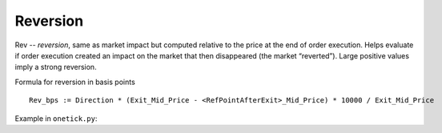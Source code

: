Reversion
=========
Rev -- `reversion`, same as market impact but computed relative to the price at the end of order execution. Helps evaluate if order execution created an impact on the market that then disappeared (the market “reverted”). Large positive values imply a strong reversion.

Formula for reversion in basis points

::

    Rev_bps := Direction * (Exit_Mid_Price - <RefPointAfterExit>_Mid_Price) * 10000 / Exit_Mid_Price

Example in ``onetick.py``:

.. testcode::

    import onetick.py as otp

    # Define your symbols, orders, and quotes database
    symbol = 'TSLA'
    orders_db = 'ORDERS_DB'
    quotes_db = 'US_COMP'
    date = otp.dt(2022, 3, 2)

    # Load orders and quotes data
    orders = otp.DataSource(orders_db, tick_type='ORDER', symbol=symbol)
    quotes = otp.DataSource(quotes_db, tick_type='QTE', symbol=symbol)

    # Add mid-price for every quote
    quotes['MID_PRICE'] = (quotes['ASK_PRICE'] + quotes['BID_PRICE']) / 2
    quotes = quotes[['MID_PRICE']]

    # Points at with offsets after order execution
    post_exec_markouts = [10, 30, 60]

    # Prepare quotes by markout
    qte_by_markout_post_exec = []
    for m in post_exec_markouts:
        qte_shifted = quotes.deepcopy()
        qte_shifted = qte_shifted.rename({'MID_PRICE': f'MID_PRICE_{m}_post_exec'})
        qte_shifted = qte_shifted.time_interval_shift(m * 1000)
        qte_by_markout_post_exec.append(qte_shifted)

    # Join orders with original and shifted quotes
    joined_orders_with_quotes = otp.join_by_time([orders] + [quotes] + qte_by_markout_post_exec)

    # Roll up order to calculate Executed_QTY, Exit_Mid_Price, and Direction
    # Propagate MID_PRICE at each markout post-execution
    agg_fields = {
        'EXIT_MID_PRICE': otp.agg.last('MID_PRICE'),
        'SIDE': otp.agg.first('SIDE'),
        'EXECUTED_QTY': otp.agg.sum('QTY_FILLED')
    }
    for m in post_exec_markouts:
        agg_fields[f'MID_PRICE_{m}_post_exec'] = otp.agg.last(f'MID_PRICE_{m}_post_exec')

    orders_agg = joined_orders_with_quotes.agg(agg_fields, group_by='ID')

    # Calculate Direction (1 for BUY, -1 for SELL)
    orders_agg['DIRECTION'] = orders_agg.apply(lambda tick: 1 if tick['SIDE'] == 'BUY' else -1)

    # Calculate Reversion in basis points for each markout
    for m in post_exec_markouts:
        orders_agg[f'Rev_{m}_bps'] = orders_agg['DIRECTION'] * (orders_agg['EXIT_MID_PRICE'] - orders_agg[f'MID_PRICE_{m}_post_exec']) * 10000 / orders_agg['EXIT_MID_PRICE']

    # Select relevant fields
    orders_with_rev = orders_agg[['ID', 'EXECUTED_QTY'] + [f'Rev_{m}_bps' for m in post_exec_markouts]]

    # Run the query for the specified date
    df = otp.run(orders_with_rev, date=date)
